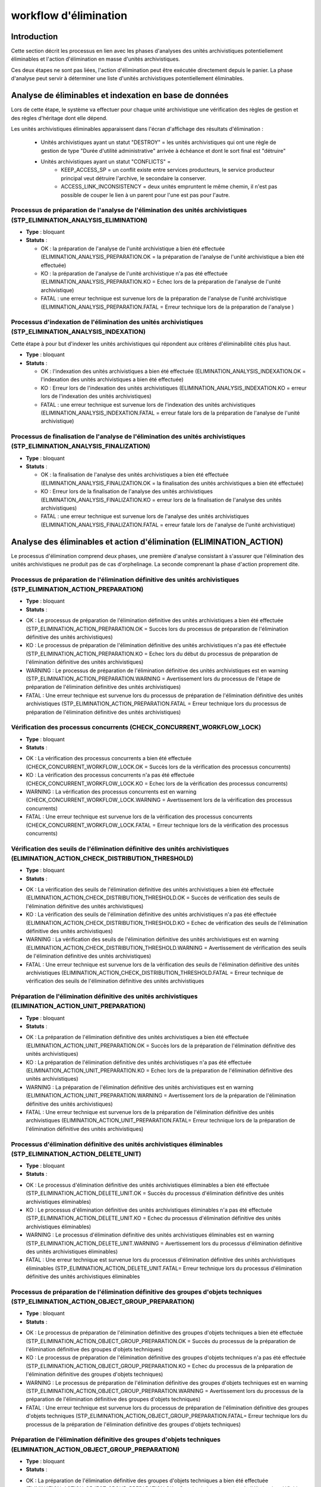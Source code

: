 workflow d'élimination
######################

Introduction
============

Cette section décrit les processus en lien avec les phases d'analyses des unités archivistiques potentiellement éliminables et l'action d'élimination en masse d'unités archivistiques. 

Ces deux étapes ne sont pas liées, l'action d'élimination peut être exécutée directement depuis le panier. La phase d'analyse peut servir à déterminer une liste d'unités archivistiques potentiellement éliminables.


Analyse de éliminables et indexation en base de données
=======================================================


Lors de cette étape, le système va effectuer pour chaque unité archivistique une vérification des règles de gestion et des règles d'héritage dont elle dépend.  


Les unités archivistiques éliminables apparaissent dans l'écran d'affichage des résultats d'élimination  :
 
 - Unités archivistiques ayant un statut "DESTROY" = les unités archivistiques qui ont une règle de gestion de type "Durée d'utilité administrative" arrivée à échéance et dont le sort final est "détruire"
 - Unités archivistiques ayant un statut "CONFLICTS" = 
				- KEEP_ACCESS_SP = un conflit existe entre services producteurs, le service producteur principal veut détruire l'archive, le secondaire la conserver.  
				- ACCESS_LINK_INCONSISTENCY = deux unités empruntent le même chemin, il n'est pas possible de couper le lien à un parent pour l'une est pas pour l'autre. 

Processus de préparation de l'analyse de l'élimination des unités archivistiques (STP_ELIMINATION_ANALYSIS_ELIMINATION)
-----------------------------------------------------------------------------------------------------------------------


* **Type** : bloquant

* **Statuts** :

  + OK : la préparation de l'analyse de l'unité archivistique a bien été effectuée (ELIMINATION_ANALYSIS_PREPARATION.OK = la préparation de l'analyse de l'unité archivistique a bien été effectuée)

  + KO : la préparation de l'analyse de l'unité archivistique n'a pas été effectuée (ELIMINATION_ANALYSIS_PREPARATION.KO = Echec lors de la préparation de l'analyse de l'unité archivistique)

  + FATAL : une erreur technique est survenue lors de la préparation de l'analyse de l'unité archivistique (ELIMINATION_ANALYSIS_PREPARATION.FATAL = Erreur technique lors de la préparation de l'analyse )


Processus d'indexation de l'élimination des unités archivistiques (STP_ELIMINATION_ANALYSIS_INDEXATION)
-------------------------------------------------------------------------------------------------------

Cette étape à pour but d'indexer les unités archivistiques qui répondent aux critères d'éliminabilité cités plus haut. 

* **Type** : bloquant

* **Statuts** :

  + OK : l'indexation des unités archivistiques a bien été effectuée (ELIMINATION_ANALYSIS_INDEXATION.OK = l'indexation des unités archivistiques a bien été effectuée)

  + KO : Erreur lors de l'indexation des unités archivistiques (ELIMINATION_ANALYSIS_INDEXATION.KO = erreur lors de l'indexation des unités archivistiques)

  + FATAL : une erreur technique est survenue lors de l'indexation des unités archivistiques (ELIMINATION_ANALYSIS_INDEXATION.FATAL = erreur fatale lors de la préparation de l'analyse de l'unité archivistique)


Processus de finalisation de l'analyse de l'élimination des unités archivistiques (STP_ELIMINATION_ANALYSIS_FINALIZATION)
-------------------------------------------------------------------------------------------------------------------------

* **Type** : bloquant

* **Statuts** :

  + OK : la finalisation de l'analyse des unités archivistiques a bien été effectuée (ELIMINATION_ANALYSIS_FINALIZATION.OK = la finalisation des unités archivistiques a bien été effectuée)

  + KO : Erreur lors de la finalisation de l'analyse des unités archivistiques (ELIMINATION_ANALYSIS_FINALIZATION.KO = erreur lors de la finalisation de l'analyse des unités archivistiques)

  + FATAL : une erreur technique est survenue lors de l'analyse des unités archivistiques (ELIMINATION_ANALYSIS_FINALIZATION.FATAL = erreur fatale lors de l'analyse de l'unité archivistique)


Analyse des éliminables et action d'élimination (ELIMINATION_ACTION)
====================================================================

Le processus d'élimination comprend deux phases, une première d'analyse consistant à s'assurer que l'élimination des unités archivistiques ne produit pas de cas d'orphelinage. La seconde comprenant la phase d'action proprement dite. 


Processus de préparation de l'élimination définitive des unités archivistiques (STP_ELIMINATION_ACTION_PREPARATION)
-------------------------------------------------------------------------------------------------------------------

* **Type** : bloquant

* **Statuts** :

+ OK : Le processus de préparation de l'élimination définitive des unités archivistiques a bien été effectuée (STP_ELIMINATION_ACTION_PREPARATION.OK = Succès lors du processus de préparation de l'élimination définitive des unités archivistiques)

+ KO : Le processus de préparation de l'élimination définitive des unités archivistiques n'a pas été effectuée (STP_ELIMINATION_ACTION_PREPARATION.KO = Echec lors du début du processus de préparation de l'élimination définitive des unités archivistiques)

+ WARNING : Le processus de préparation de l'élimination définitive des unités archivistiques est en warning (STP_ELIMINATION_ACTION_PREPARATION.WARNING = Avertissement lors du processus de l'étape de préparation de l'élimination définitive des unités archivistiques)  

+ FATAL : Une erreur technique est survenue lors du processus de préparation de l'élimination définitive des unités archivistiques (STP_ELIMINATION_ACTION_PREPARATION.FATAL = Erreur technique lors du processus de préparation de l'élimination définitive des unités archivistiques)



Vérification des processus concurrents (CHECK_CONCURRENT_WORKFLOW_LOCK)
-----------------------------------------------------------------------

* **Type** : bloquant

* **Statuts** :

+ OK : La vérification des processus concurrents a bien été effectuée (CHECK_CONCURRENT_WORKFLOW_LOCK.OK = Succès lors de la vérification des processus concurrents)

+ KO : La vérification des processus concurrents  n'a pas été effectuée  (CHECK_CONCURRENT_WORKFLOW_LOCK.KO = Echec lors de la vérification des processus concurrents)

+ WARNING : La vérification des processus concurrents est en warning (CHECK_CONCURRENT_WORKFLOW_LOCK.WARNING = Avertissement lors de la vérification des processus concurrents)

+ FATAL : Une erreur technique est survenue lors de la vérification des processus concurrents (CHECK_CONCURRENT_WORKFLOW_LOCK.FATAL = Erreur technique lors de la vérification des processus concurrents)



Vérification des seuils de l'élimination définitive des unités archivistiques (ELIMINATION_ACTION_CHECK_DISTRIBUTION_THRESHOLD)
-------------------------------------------------------------------------------------------------------------------------------

* **Type** :  bloquant

* **Statuts** :

+ OK : La vérification des  seuils de l'élimination définitive des unités archivistiques a bien été effectuée (ELIMINATION_ACTION_CHECK_DISTRIBUTION_THRESHOLD.OK = Succès de vérification des seuils de l'élimination définitive des unités archivistiques)

+ KO : La vérification des  seuils de l'élimination définitive des unités archivistiques n'a pas été effectuée (ELIMINATION_ACTION_CHECK_DISTRIBUTION_THRESHOLD.KO = Echec de vérification des seuils de l'élimination définitive des unités archivistiques)

+ WARNING : La vérification des  seuils de l'élimination définitive des unités archivistiques est en warning (ELIMINATION_ACTION_CHECK_DISTRIBUTION_THRESHOLD.WARNING = Avertissement de vérification des seuils de l'élimination définitive des unités archivistiques)

+ FATAL : Une erreur technique est survenue lors de la vérification des  seuils de l'élimination définitive des unités archivistiques (ELIMINATION_ACTION_CHECK_DISTRIBUTION_THRESHOLD.FATAL = Erreur technique de vérification des seuils de l'élimination définitive des unités archivistiques



Préparation de l'élimination définitive des unités archivistiques  (ELIMINATION_ACTION_UNIT_PREPARATION)
--------------------------------------------------------------------------------------------------------
 
* **Type** : bloquant

* **Statuts** :

+ OK : La préparation de l'élimination définitive des unités archivistiques a bien été effectuée (ELIMINATION_ACTION_UNIT_PREPARATION.OK = Succès lors de la préparation de l'élimination définitive des unités archivistiques)

+ KO : La préparation de l'élimination définitive des unités archivistiques n'a pas été effectuée (ELIMINATION_ACTION_UNIT_PREPARATION.KO = Echec lors de la préparation de l'élimination définitive des unités archivistiques)

+ WARNING : La préparation de l'élimination définitive des unités archivistiques est en warning (ELIMINATION_ACTION_UNIT_PREPARATION.WARNING = Avertissement lors de la préparation de l'élimination définitive des unités archivistiques)

+ FATAL : Une erreur technique est survenue lors de la préparation de l'élimination définitive des unités archivistiques (ELIMINATION_ACTION_UNIT_PREPARATION.FATAL= Erreur technique lors de la préparation de l'élimination définitive des unités archivistiques)



Processus d'élimination définitive des unités archivistiques éliminables (STP_ELIMINATION_ACTION_DELETE_UNIT)
-------------------------------------------------------------------------------------------------------------

* **Type** : bloquant

* **Statuts** :

+ OK : Le processus d'élimination définitive des unités archivistiques éliminables a bien été effectuée (STP_ELIMINATION_ACTION_DELETE_UNIT.OK = Succès du processus d'élimination définitive des unités archivistiques éliminables)

+ KO : Le processus d'élimination définitive des unités archivistiques éliminables n'a pas été effectuée (STP_ELIMINATION_ACTION_DELETE_UNIT.KO = Echec du processus d'élimination définitive des unités archivistiques éliminables)

+ WARNING : Le processus d'élimination définitive des unités archivistiques éliminables est en warning (STP_ELIMINATION_ACTION_DELETE_UNIT.WARNING = Avertissement lors du processus d'élimination définitive des unités archivistiques éliminables)

+ FATAL : Une erreur technique est survenue lors du processus d'élimination définitive des unités archivistiques éliminables (STP_ELIMINATION_ACTION_DELETE_UNIT.FATAL= Erreur technique lors du processus d'élimination définitive des unités archivistiques éliminables


Processus de préparation de l'élimination définitive des groupes d'objets techniques (STP_ELIMINATION_ACTION_OBJECT_GROUP_PREPARATION)
--------------------------------------------------------------------------------------------------------------------------------------

* **Type** : bloquant

* **Statuts** :

+ OK : Le processus de préparation de l'élimination définitive des groupes d'objets techniques a bien été effectuée (STP_ELIMINATION_ACTION_OBJECT_GROUP_PREPARATION.OK = Succès du processus de la préparation de l'élimination définitive des groupes d'objets techniques)

+ KO : Le processus de préparation de l'élimination définitive des groupes d'objets techniques n'a pas été effectuée (STP_ELIMINATION_ACTION_OBJECT_GROUP_PREPARATION.KO = Echec du processus de la préparation de l'élimination définitive des groupes d'objets techniques)

+ WARNING : Le processus de préparation de l'élimination définitive des groupes d'objets techniques est en warning (STP_ELIMINATION_ACTION_OBJECT_GROUP_PREPARATION.WARNING = Avertissement lors du processus de la préparation de l'élimination définitive des groupes d'objets techniques)

+ FATAL : Une erreur technique est survenue lors du processus de préparation de l'élimination définitive des groupes d'objets techniques (STP_ELIMINATION_ACTION_OBJECT_GROUP_PREPARATION.FATAL= Erreur technique lors du processus de la préparation de l'élimination définitive des groupes d'objets techniques)



Préparation de l'élimination définitive des groupes d'objets techniques (ELIMINATION_ACTION_OBJECT_GROUP_PREPARATION)
---------------------------------------------------------------------------------------------------------------------


* **Type** : bloquant

* **Statuts** :

+ OK : La préparation de l'élimination définitive des groupes d'objets techniques a bien été effectuée (ELIMINATION_ACTION_OBJECT_GROUP_PREPARATION.OK = Succès de la préparation de l'élimination définitive des groupes d'objets techniques)

+ KO : La préparation de l'élimination définitive des groupes d'objets techniques n'a pas été effectuée (ELIMINATION_ACTION_OBJECT_GROUP_PREPARATION.KO = Echec de la préparation de l'élimination définitive des groupes d'objets techniques)

+ WARNING : La préparation de l'élimination définitive des groupes d'objets techniques est en warning (ELIMINATION_ACTION_OBJECT_GROUP_PREPARATION.WARNING = Avertissement lors de la préparation de l'élimination définitive des groupes d'objets techniques)

+ FATAL : Une erreur technique est survenue lors de la préparation de l'élimination définitive des groupes d'objets techniques  Erreur technique lors de la préparation de l'élimination définitive des groupes d'objets techniques



Processus d'élimination définitive des groupes d'objets techniques dont les unités archivistiques parentes sont éliminées (STP_ELIMINATION_ACTION_DELETE_OBJECT_GROUP)
----------------------------------------------------------------------------------------------------------------------------------------------------------------------


* **Type** : bloquant

* **Statuts** :

+ OK : Le processus d'élimination définitive des groupes d'objets techniques dont les unités archivistiques parentes sont éliminées a bien été effectuée (STP_ELIMINATION_ACTION_DELETE_OBJECT_GROUP.OK = Succès du processus d'élimination définitive des groupes d'objets techniques dont les unités archivistiques parentes sont éliminées)

+ KO : Le processus d'élimination définitive des groupes d'objets techniques dont les unités archivistiques parentes sont éliminées n'a pas été effectuée (STP_ELIMINATION_ACTION_DELETE_OBJECT_GROUP.KO = Echec du processus d'élimination définitive des groupes d'objets techniques dont les unités archivistiques parentes sont éliminées)

+ WARNING : Le processus d'élimination définitive des groupes d'objets techniques dont les unités archivistiques parentes sont éliminées est en warning (STP_ELIMINATION_ACTION_DELETE_OBJECT_GROUP.WARNING = Avertissement lors du processus d'élimination définitive des groupes d'objets techniques dont les unités archivistiques parentes sont éliminées)

+ FATAL : Une erreur technique est survenue lors du processus d'élimination définitive des groupes d'objets techniques dont les unités archivistiques parentes sont éliminées (STP_ELIMINATION_ACTION_DELETE_OBJECT_GROUP.FATAL = Erreur technique lors du processus d'élimination définitive des groupes d'objets techniques dont les unités archivistiques parentes sont éliminées)



Processus de détachement des groupes d'objets techniques dont certaines unités archivistiques parentes sont éliminées (STP_ELIMINATION_ACTION_DETACH_OBJECT_GROUP)
------------------------------------------------------------------------------------------------------------------------------------------------------------------


* **Type** : bloquant

* **Statuts** :

+ OK : Le processus de détachement des groupes d'objets techniques dont certaines unités archivistiques parentes sont éliminées a bien été effectuée (STP_ELIMINATION_ACTION_DETACH_OBJECT_GROUP.OK = Succès du processus de détachement des groupes d'objets techniques dont certaines unités archivistiques parentes sont éliminées)

+ KO : Le processus de détachement des groupes d'objets techniques dont certaines unités archivistiques parentes sont éliminées n'a pas été effectuée (STP_ELIMINATION_ACTION_DETACH_OBJECT_GROUP.KO = Echec du processus de détachement des groupes d'objets techniques dont certaines unités archivistiques parentes sont éliminées)

+ WARNING : Le processus de détachement des groupes d'objets techniques dont certaines unités archivistiques parentes sont éliminées est en warning (STP_ELIMINATION_ACTION_DETACH_OBJECT_GROUP.WARNING = Avertissement lors du processus de détachement des groupes d'objets techniques dont certaines unités archivistiques parentes sont éliminées) 

+ FATAL : Une erreur technique est survenue lors du processus de détachement des groupes d'objets techniques dont certaines unités archivistiques parentes sont éliminées (STP_ELIMINATION_ACTION_DETACH_OBJECT_GROUP.FATAL = Erreur technique lors du processus de détachement des groupes d'objets techniques dont certaines unités archivistiques parentes sont éliminées)



Processus de génération du rapport d'élimination définitive des unités archivistiques (STP_ELIMINATION_ACTION_REPORT_GENERATION)
--------------------------------------------------------------------------------------------------------------------------------


* **Type** : bloquant

* **Statuts** :

+ OK : Le processus de génération du rapport d'élimination définitive des unités archivistiques a bien été effectuée (STP_ELIMINATION_ACTION_REPORT_GENERATION.OK = Succès du processus de génération du rapport d'élimination définitive des unités archivistiques)

+ KO : Le processus de génération du rapport d'élimination définitive des unités archivistiques n'a pas été effectuée (STP_ELIMINATION_ACTION_REPORT_GENERATION.KO = Echec du processus de génération du rapport d'élimination définitive des unités archivistiques)

+ WARNING : Le processus de génération du rapport d'élimination définitive des unités archivistiques est en warning (STP_ELIMINATION_ACTION_REPORT_GENERATION.WARNING = Avertissement lors du processus de génération du rapport d'élimination définitive des unités archivistiques)

+ FATAL : Une erreur technique est survenue lors du processus de génération du rapport d'élimination définitive des unités archivistiques (STP_ELIMINATION_ACTION_REPORT_GENERATION.FATAL = Erreur technique lors du processus de génération du rapport d'élimination définitive des unités archivistiques



Génération du rapport d'élimination définitive des unités archivistiques (ELIMINATION_ACTION_REPORT_GENERATION)
---------------------------------------------------------------------------------------------------------------

* **Type** : bloquant

* **Statuts** :

+ OK : La génération du rapport d'élimination définitive des unités archivistiques a bien été effectuée (ELIMINATION_ACTION_REPORT_GENERATION.OK = Succès de la génération du rapport d'élimination définitive des unités archivistiques)

+ KO : La génération du rapport d'élimination définitive des unités archivistiques n'a pas été effectuée (ELIMINATION_ACTION_REPORT_GENERATION.KO = Echec de la génération du rapport d'élimination définitive des unités archivistiques)

+ WARNING : La génération du rapport d'élimination définitive des unités archivistiques est en warning (ELIMINATION_ACTION_REPORT_GENERATION.WARNING = Avertissement lors de la génération du rapport d'élimination définitive des unités archivistiques)

+ FATAL : Une erreur technique est survenue lors de la génération du rapport d'élimination définitive des unités archivistiques (ELIMINATION_ACTION_REPORT_GENERATION.FATAL = Erreur technique lors de la génération du rapport d'élimination définitive des unités archivistiques)



Processus de finalisation de l'élimination définitive des unités archivistiques (STP_ELIMINATION_ACTION_FINALIZATION)
---------------------------------------------------------------------------------------------------------------------

* **Type** : bloquant

* **Statuts** :

+ OK : Le processus de finalisation de l'élimination définitive des unités archivistiques a bien été effectuée (STP_ELIMINATION_ACTION_FINALIZATION.OK = Succès du processus de finalisation de l'élimination définitive des unités archivistiques) 

+ KO : Le processus de finalisation de l'élimination définitive des unités archivistiques n'a pas été effectuée (STP_ELIMINATION_ACTION_FINALIZATION.KO = Echec du processus de finalisation de l'élimination définitive des unités archivistiques)

+ WARNING : Le processus de finalisation de l'élimination définitive des unités archivistiques est en warning (STP_ELIMINATION_ACTION_FINALIZATION.WARNING = Avertissement lors du processus de finalisation de l'élimination définitive des unités archivistiques)

+ FATAL : Une erreur technique est survenue lors du processus de finalisation de l'élimination définitive des unités archivistiques  (STP_ELIMINATION_ACTION_FINALIZATION.FATAL = Erreur technique lors du processus de finalisation de l'élimination définitive des unités archivistiques)


Finalisation de l'élimination définitive des unités archivistiques (ELIMINATION_ACTION_FINALIZATION)
----------------------------------------------------------------------------------------------------

* **Type** : bloquant

* **Statuts** :

+ OK : La finalisation de l'élimination définitive des unités archivistiques a bien été effectuée (ELIMINATION_ACTION_FINALIZATION.OK = Succès de la finalisation de l'élimination définitive des unités archivistiques)

+ KO : La finalisation de l'élimination définitive des unités archivistiques n'a pas été effectuée (ELIMINATION_ACTION_FINALIZATION.KO = Echec de la finalisation de l'élimination définitive des unités archivistiques)

+ WARNING : La finalisation de l'élimination définitive des unités archivistiques est en warning (ELIMINATION_ACTION_FINALIZATION.WARNING = Avertissement lors de la finalisation de l'élimination définitive des unités archivistiques)

+ FATAL : Une erreur technique est survenue lors de la finalisation de l'élimination définitive des unités archivistiques (ELIMINATION_ACTION_FINALIZATION.FATAL = Erreur technique lors de la finalisation de l'élimination définitive des unités archivistiques)


Elimination définitive des unités archivistiques (ELIMINATION_ACTION)
---------------------------------------------------------------------

* **Type** : bloquant

* **Statuts** :

+ OK : L'élimination définitive des unités archivistiques a bien été effectuée (ELIMINATION_ACTION.OK = Succès lors de l'élimination définitive des unités archivistiques) 

+ KO : L'élimination définitive des unités archivistiques n'a pas été effectuée (ELIMINATION_ACTION.KO = Echec lors de l'élimination définitive des unités archivistiques) 

+ WARNING : L'élimination définitive des unités archivistiques est an warning (ELIMINATION_ACTION.WARNING = Avertissement lors de l'élimination définitive des unités archivistiques) 

+ FATAL :  Une erreur technique est survenue lors de l'élimination définitive des unités archivistiques (ELIMINATION_ACTION.FATAL = Erreur technique lors de l'élimination définitive des unités archivistiques) 

.. image:: images/workflow_elimination_action.png
    :align: center
